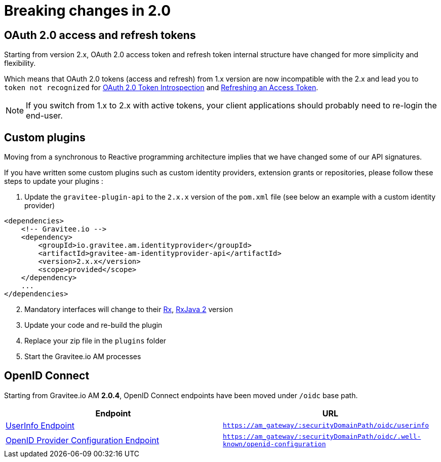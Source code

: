 = Breaking changes in 2.0
:page-sidebar: am_3_x_sidebar

== OAuth 2.0 access and refresh tokens

Starting from version 2.x, OAuth 2.0 access token and refresh token internal structure have changed for more simplicity and flexibility.

Which means that OAuth 2.0 tokens (access and refresh) from 1.x version are now incompatible with the 2.x
and lead you to `token not recognized` for link:https://tools.ietf.org/html/rfc7662[OAuth 2.0 Token Introspection] and link:https://tools.ietf.org/html/rfc6749#section-6[Refreshing an Access Token].

NOTE: If you switch from 1.x to 2.x with active tokens, your client applications should probably need to re-login the end-user.

== Custom plugins

Moving from a synchronous to Reactive programming architecture implies that we have changed some of our API signatures.

If you have written some custom plugins such as custom identity providers, extension grants or repositories, please follow these steps to update your plugins :

. Update the `gravitee-plugin-api` to the `2.x.x` version of the `pom.xml` file (see below an example with a custom identity provider)

[source,xml]
----
<dependencies>
    <!-- Gravitee.io -->
    <dependency>
        <groupId>io.gravitee.am.identityprovider</groupId>
        <artifactId>gravitee-am-identityprovider-api</artifactId>
        <version>2.x.x</version>
        <scope>provided</scope>
    </dependency>
    ...
</dependencies>
----

[start=2]
. Mandatory interfaces will change to their link:http://reactivex.io/[Rx], link:https://github.com/ReactiveX/RxJava[RxJava 2] version
. Update your code and re-build the plugin
. Replace your zip file in the `plugins` folder
. Start the Gravitee.io AM processes

== OpenID Connect

Starting from Gravitee.io AM *2.0.4*, OpenID Connect endpoints have been moved under `/oidc` base path.

|===
|Endpoint|URL

|http://openid.net/specs/openid-connect-core-1_0.html#UserInfo[UserInfo Endpoint] |`https://am_gateway/:securityDomainPath/oidc/userinfo`
|https://openid.net/specs/openid-connect-discovery-1_0.html#ProviderMetadata[OpenID Provider Configuration Endpoint] |`https://am_gateway/:securityDomainPath/oidc/.well-known/openid-configuration`

|===
